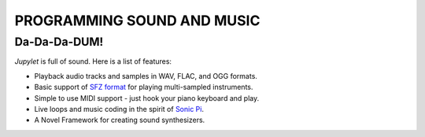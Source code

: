 PROGRAMMING SOUND AND MUSIC
===========================

Da-Da-Da-DUM!
-------------

*Jupylet* is full of sound. Here is a list of features:

* Playback audio tracks and samples in WAV, FLAC, and OGG formats.
* Basic support of `SFZ format <https://sfzformat.com/>`_ for playing multi-sampled instruments.
* Simple to use MIDI support - just hook your piano keyboard and play.
* Live loops and music coding in the spirit of `Sonic Pi <https://sonic-pi.net/>`_.
* A Novel Framework for creating sound synthesizers.

